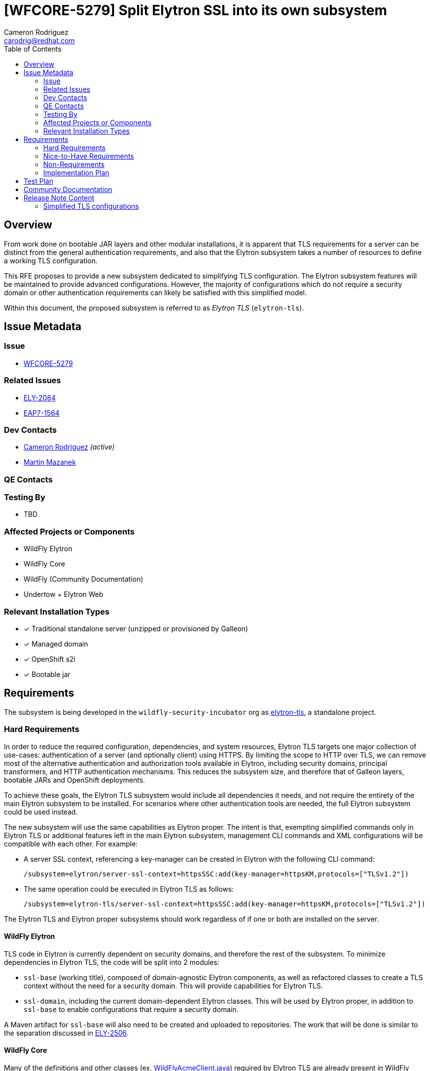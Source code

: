= [WFCORE-5279] Split Elytron SSL into its own subsystem
:author-mmazanek:   Martin Mazanek
:email-mmazanek:    mmazanek@redhat.com
:author:            Cameron Rodriguez
:email:             carodrig@redhat.com
:toc:               left
:icons:             font
:idprefix:
:idseparator:       -

== Overview

From work done on bootable JAR layers and other modular installations, it is apparent that TLS requirements for a server
can be distinct from the general authentication requirements, and also that the Elytron subsystem takes a number of
resources to define a working TLS configuration.

This RFE proposes to provide a new subsystem dedicated to simplifying TLS configuration. The Elytron subsystem
features will be maintained to provide advanced configurations. However, the majority of configurations which do not
require a security domain or other authentication requirements can likely be satisfied with this simplified model.

Within this document, the proposed subsystem is referred to as _Elytron TLS_ (``elytron-tls``).

== Issue Metadata

=== Issue

* https://issues.redhat.com/browse/WFCORE[WFCORE-5279]

=== Related Issues

* https://issues.redhat.com/browse/ELY[ELY-2084]
* https://issues.redhat.com/browse/EAP7-1564[EAP7-1564]

=== Dev Contacts

* mailto:{email}[{author}] _(active)_
* mailto:{email-mmazanek}[{author-mmazanek}]

=== QE Contacts

=== Testing By
// Put an x in the relevant field to indicate if testing will be done by Engineering or QE. 
// Discuss with QE during the Kickoff state to decide this
* TBD
//* [ ] Engineering

//* [ ] QE

=== Affected Projects or Components

* WildFly Elytron
* WildFly Core
* WildFly (Community Documentation)
* Undertow + Elytron Web

//=== Other Interested Projects

=== Relevant Installation Types
// Remove the x next to the relevant field if the feature in question is not relevant
// to that kind of WildFly installation
* [x] Traditional standalone server (unzipped or provisioned by Galleon)

* [x] Managed domain

* [x] OpenShift s2i

* [x] Bootable jar

== Requirements

The subsystem is being developed in the ``wildfly-security-incubator`` org as
https://github.com/wildfly-security-incubator/elytron-tls[elytron-tls], a standalone project.

=== Hard Requirements

In order to reduce the required configuration, dependencies, and system resources, Elytron TLS targets
one major collection of use-cases: authentication of a server (and optionally client) using HTTPS. By limiting the
scope to HTTP over TLS, we can remove most of the alternative authentication and authorization tools available in
Elytron, including security domains, principal transformers, and HTTP authentication mechanisms. This
reduces the subsystem size, and therefore that of Galleon layers, bootable JARs and OpenShift deployments.

To achieve these goals, the Elytron TLS subsystem would include all dependencies it needs, and not require the
entirety of the main Elytron subsystem to be installed. For scenarios where other authentication tools are needed,
the full Elytron subsystem could be used instead.

The new subsystem will use the same capabilities as Elytron proper. The intent is that, exempting simplified commands
only in Elytron TLS or additional features left in the main Elytron subsystem, management CLI commands and XML configurations
will be compatible with each other. For example:

* A server SSL context, referencing a key-manager can be created in Elytron with the following CLI command:
+
[source]
----
/subsystem=elytron/server-ssl-context=httpsSSC:add(key-manager=httpsKM,protocols=["TLSv1.2"])
----

* The same operation could be executed in Elytron TLS as follows:
+
[source]
----
/subsystem=elytron-tls/server-ssl-context=httpsSSC:add(key-manager=httpsKM,protocols=["TLSv1.2"])
----

The Elytron TLS and Elytron proper subsystems should work regardless of if one or both are installed on the server. 

==== WildFly Elytron

TLS code in Elytron is currently dependent on security domains, and therefore the rest of the subsystem.
To minimize dependencies in Elytron TLS, the code will be split into 2 modules:

* ``ssl-base`` (working title), composed of domain-agnostic Elytron components, as well as refactored classes
to create a TLS context without the need for a security domain. This will provide capabilities for Elytron TLS.
* ``ssl-domain``, including the current domain-dependent Elytron classes. This will be used by Elytron proper,
in addition to ``ssl-base`` to enable configurations that require a security domain.

A Maven artifact for ``ssl-base`` will also need to be created and uploaded to repositories. The work that will be done
is similar to the separation discussed in https://issues.redhat.com/browse/ELY-2506[ELY-2506].

==== WildFly Core

Many of the definitions and other classes (ex. https://github.com/wildfly/wildfly-core/blob/main/elytron/src/main/java/org/wildfly/extension/elytron/_private/WildFlyAcmeClient.java[WildFlyAcmeClient.java])
required by Elytron TLS are already present in WildFly Core, within `wildfly-elytron-integration` module. However,
these classes are package-private, and therefore not accessible to the new subsystem. Furthermore, only
a subset of the classes are needed (for example, decoders). To resolve this, two changes are proposed:

* Move the required definitions to a common module, similar to the split above in Elytron.
* Modify the existing classes to be public, and provide a small set of public methods to supply definitions. The
implementation would mirror that of the https://github.com/wildfly/wildfly-core/blob/main/controller/src/main/java/org/jboss/as/controller/security/CredentialReference.java[CredentialReference class].

==== Galleon layers

In order to make the most out of the proposed subsystem, appropriate Galleon layers for replacing the 
full Elytron subsystem will be added. The point of this is to reduce the memory overhead of simple deployments
as much as possible.

==== Undertow + Elytron Web

Currently, https://github.com/wildfly/wildfly/blob/main/undertow/pom.xml#L113-L121[Undertow depends on Elytron Web] 
in order to access the Elytron authentication code, which in turn depends on https://github.com/wildfly-security/elytron-web/blob/1.x/pom.xml#L264-L317[most Elytron modules]. In order to reduce dependencies, it should be considered whether a simpler version of the Undertow components can be provided, or if unneeded parts can be removed via transitive dependencies.

==== Covered use-case scenarios

* Standard one-way TLS (truststore and certificates for client side, key store and key pairs for server side)
* Mutual TLS (key store and trust store on both sides)
* Basic configuration - specify TLS version, cipher suites, etc.
* KeyStore-, truststore-, and credential store-related configuration
* FIPS
* Ability to add providers
* Integration with Certificate Authorities
    ** Quick certificate setup with Let's Encrypt

A more complete list is being developed, feel free to comment any other possible use-cases.

=== Nice-to-Have Requirements

* If both Elytron and Elytron TLS are installed on the server, consider if a TLS context in one be able to reference
resources in the other via the shared capability (ex. via ``org.wildfly.security.trust-manager``)
* An ``elytron-tls-tool`` script to interactively create a TLS context from the CLI, similar to ``add-user``

=== Non-Requirements

* Terminology in Elytron is split between "SSL" and "TLS"; it would be nice to simplify with one term going forward,
and maintaining the other for compatibility.
    ** Would affect Elytron, Elytron TLS, WildFly Core, and direct references in documentation
* Consider backporting usability improvements to Elytron

=== Implementation Plan
////
Delete if not needed. The intent is if you have a complex feature which can 
not be delivered all in one go to suggest the strategy. If your feature falls 
into this category, please mention the Release Coordinators on the pull 
request so they are aware.
////

The Undertow subsystem uses reference to an SSLContext resource provided with the 'org.wildfly.security.ssl-context' capability.
This makes implementation of a TLS subsystem straight-forward - we need to create an SSLContext resource
with the same capability and we can wire it in by referencing its name. The initial working implementation of
this concept is present in https://github.com/wildfly-security-incubator/elytron-tls/pull/3[this fork of Elytron TLS],
and will be expanded to other features implemented in the Elytron subsystem.

[NOTE]
.*Current implementation status*
====
The current implementation (as of 2023-02-02) is missing a few features, which have not yet been
added to the subsystem's XML schema and/or relevant class files are missing:

* All permission mappers, direct security domain components, and SASL features removed
* Jakarta Authentication (JASPI) and Authorization (JACC) currently aren't included, as authorization is
limited to TLS
* Some core elements that _will be added_ are not present yet:
    ** Filtering and LDAP key stores
    ** Server SNI context support
    ** Support for custom components (ex.`custom-security-event-logger` and `custom-credential-security-factory`)
* Object equivalents for some reference attributes need to be removed
    ** An earlier version of this RFE proposed storing some elements (like key stores) as either object or reference
    attributes, depending on command syntax used. This has been improved, and the updated concept is described below.
====

Unlike Elytron, the configuration should be as simple as possible - ideally one CLI command to create the SSL context.
The context is assembled with some basic blocks - TrustManager and KeyManager related factory functions,
which lead into KeyStore and credential store builders, etc. Currently, the schema of the Elytron TLS subsystem follows that of
an Elytron subsystem, however the attributes for creating TLS contexts (ex. `key-store`, `trust-manager`) are
defined in the XML as both reference and direct object attributes. The plan is for this to be simplified to use references,
allowing for cross compatibility with Elytron.

However, the CLI and shell tool scripts can use "objects" to provide more flexibility, like object attributes. Below,
Elytron TLS could create a server SSL context from scratch, referencing a single key pair and encompassing
all commands into a single one:

[source,shell]
----
/subsystem=elytron-tls/server-ssl-context=appSSC:add(key-manager={key-store={path=tlsServer.keystore,relative-to=jboss.server.config.dir,credential-reference={clear-text=serverKeySecret}},credential-reference={clear-text=serverKeySecret}},cipher-suite-names=TLS_AES_128_GCM_SHA256)
----

While effective, this command is rather lengthy, so the subsystem would ideally offer simpler attributes
as alternatives. One potential command abstracts away the key-manager, using a new object similar
to ``org.wildfly.security.key-store``, but that also forms the key manager:

[source,shell]
----
/subsystem=elytron-tls/server-ssl-context=appSSC:add(key-store={path=tlsServer.keystore,relative-to=jboss.server.config.dir,credential-reference={clear-text=serverKeySecret}},cipher-suite-names=TLS_AES_128_GCM_SHA256)
----

Effectively, suppliers would be created for key stores and managers, similar to https://github.com/wildfly/wildfly-core/blob/main/controller/src/main/java/org/jboss/as/controller/security/CredentialReference.java[CredentialReference],
and would be used for manipulating an SSLContext. When the configuration is stored, it would match that of the main Elytron subsystem.

==== Other Tasks

* For Elytron, WildFly Core, and Elytron Web, code needs to be split between required TLS components, and those
that enable Elytron's security domains and other components not needed in a basic TLS configuration. Work 
on Elytron is already underway in https://github.com/wildfly-security/wildfly-elytron/pull/1729[ELY-2084].
* The subsystem needs to be upgraded to use Elytron 2.x and WildFly 27 components.
* Creating the `elytron-tls-tool` for interactive configuration. Integration of an `elytron-tls-tool` with other subsystems
(Remoting, Undertow) for single-tool configuration would also be a helpful option.
* A migration tool for existing users to reduce their dependencies would also be a useful option to include.
* Updated Galleon layers need to be created with appropriate default values, and potentially one including Undertow
(https://github.com/cam-rod/elytron-tls/tree/WFCORE-5279-undertow-ex[some early work was done here]).
* Terminology changes _(i.e. consistent usage of either `TLS` or `SSL` throughout Elytron proper and Elytron TLS)_ have
not been discussed yet, and remain a lower priority.

== Test Plan

Elytron TLS heavily derives from Elytron proper, so many of the existing standalone and integration test cases
in WildFly Core can be migrated over, with slight modifications in subsystem name (see the Elytron TLS branch).
The main focus of these test is to ensure that the new subsystem properly fulfills the capabilities provided
by Elytron. Additional tests would cover the new commands and attributes introduced by the subsystem, to ensure
they execute the same functionality.

== Community Documentation
////
Generally a feature should have documentation as part of the PR to wildfly master, or as a follow up PR if the feature is in
wildfly-core. In some cases though the documentation belongs more in a component, or does not need any documentation. Indicate which of these will happen.
////

Documentation could be included with existing Elytron docs, indicating the subsystem as an option for
configs not requiring advanced features of Elytron. The focus of such docs should be on how to use the simplified
commands, and then mention that previously described TLS commands in Elytron will also work in Elytron TLS. It might also make
sense to present all TLS commands from the context of Elytron TLS, and then specify that they also work in Elytron.

Also included should be instructions explaining what modifications need to be made to move an existing Elytron SSLContext
configuration to Elytron TLS.

== Release Note Content
////
Draft verbiage for up to a few sentences on the feature for inclusion in the
Release Note blog article for the release that first includes this feature. 
Example article: http://wildfly.org/news/2018/08/30/WildFly14-Final-Released/.
This content will be edited, so there is no need to make it perfect or discuss
what release it appears in.  "See Overview" is acceptable if the overview is
suitable. For simple features best covered as an item in a bullet-point list 
of features containing a few words on each, use "Bullet point: <The few words>" 
////

=== Simplified TLS configurations

WildFly ## also introduces new functionality to make TLS configurations simpler and smaller. The Elytron TLS
subsystem enables a server or client TLS configuration to be created in a single command, removing the need
to manually setup key stores and managers. Elytron TLS is designed for smaller deployments where Elytron
authentication capabilities are not needed, and existing configurations can be migrated to the new
subsystem. The Elytron subsystem will continue to support TLS configurations, including cases where authentication
is performed at the same time.
 